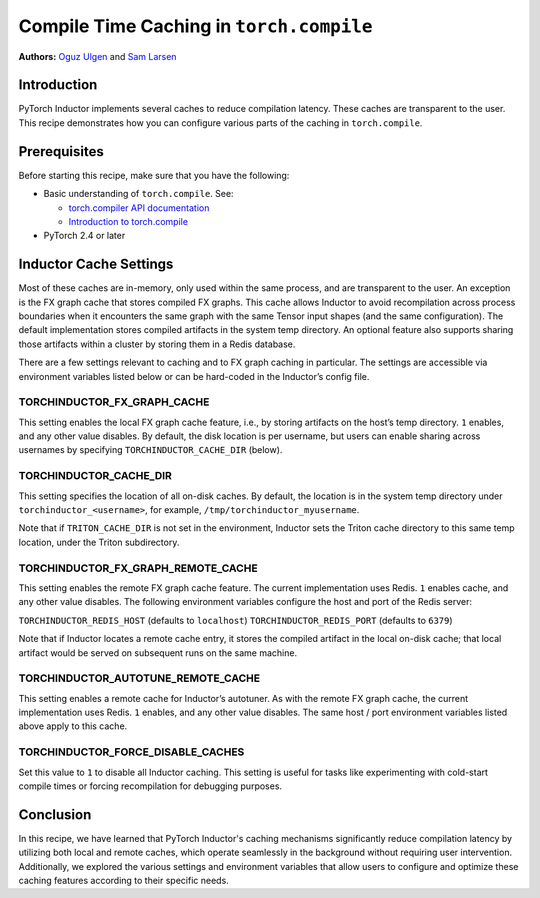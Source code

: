 Compile Time Caching in ``torch.compile``
=========================================================
**Authors:** `Oguz Ulgen <https://github.com/oulgen>`_ and `Sam Larsen <https://github.com/masnesral>`_

Introduction
------------------

PyTorch Inductor implements several caches to reduce compilation latency. These caches are transparent to the user.
This recipe demonstrates how you can configure various parts of the caching in ``torch.compile``.

Prerequisites
-------------------

Before starting this recipe, make sure that you have the following:

* Basic understanding of ``torch.compile``. See:

  * `torch.compiler API documentation <https://pytorch.org/docs/stable/torch.compiler.html#torch-compiler>`__
  * `Introduction to torch.compile <https://pytorch.org/tutorials/intermediate/torch_compile_tutorial.html>`__

* PyTorch 2.4 or later

Inductor Cache Settings
----------------------------

Most of these caches are in-memory, only used within the same process, and are transparent to the user. An exception is the FX graph cache that stores compiled FX graphs. This cache allows Inductor to avoid recompilation across process boundaries when it encounters the same graph with the same Tensor input shapes (and the same configuration). The default implementation stores compiled artifacts in the system temp directory. An optional feature also supports sharing those artifacts within a cluster by storing them in a Redis database.

There are a few settings relevant to caching and to FX graph caching in particular.
The settings are accessible via environment variables listed below or can be hard-coded in the Inductor’s config file.

TORCHINDUCTOR_FX_GRAPH_CACHE
~~~~~~~~~~~~~~~~~~~~~~~~~~~~~~
This setting enables the local FX graph cache feature, i.e., by storing artifacts on the host’s temp directory. ``1`` enables, and any other value disables. By default, the disk location is per username, but users can enable sharing across usernames by specifying ``TORCHINDUCTOR_CACHE_DIR`` (below).

TORCHINDUCTOR_CACHE_DIR
~~~~~~~~~~~~~~~~~~~~~~~~
This setting specifies the location of all on-disk caches. By default, the location is in the system temp directory under ``torchinductor_<username>``, for example, ``/tmp/torchinductor_myusername``.

Note that if ``TRITON_CACHE_DIR`` is not set in the environment, Inductor sets the Triton cache directory to this same temp location, under the Triton subdirectory.

TORCHINDUCTOR_FX_GRAPH_REMOTE_CACHE
~~~~~~~~~~~~~~~~~~~~~~~~~~~~~~~~~~~~
This setting enables the remote FX graph cache feature. The current implementation uses Redis. ``1`` enables cache, and any other value disables. The following environment variables configure the host and port of the Redis server:

``TORCHINDUCTOR_REDIS_HOST`` (defaults to ``localhost``)
``TORCHINDUCTOR_REDIS_PORT`` (defaults to ``6379``)

Note that if Inductor locates a remote cache entry, it stores the compiled artifact in the local on-disk cache; that local artifact would be served on subsequent runs on the same machine.

TORCHINDUCTOR_AUTOTUNE_REMOTE_CACHE
~~~~~~~~~~~~~~~~~~~~~~~~~~~~~~~~~~~~
This setting enables a remote cache for Inductor’s autotuner. As with the remote FX graph cache, the current implementation uses Redis. ``1`` enables, and any other value disables. The same host / port environment variables listed above apply to this cache.

TORCHINDUCTOR_FORCE_DISABLE_CACHES
~~~~~~~~~~~~~~~~~~~~~~~~~~~~~~~~~~~~
Set this value to ``1`` to disable all Inductor caching. This setting is useful for tasks like experimenting with cold-start compile times or forcing recompilation for debugging purposes.

Conclusion
-------------
In this recipe, we have learned that PyTorch Inductor's caching mechanisms significantly reduce compilation latency by utilizing both local and remote caches, which operate seamlessly in the background without requiring user intervention.
Additionally, we explored the various settings and environment variables that allow users to configure and optimize these caching features according to their specific needs.
